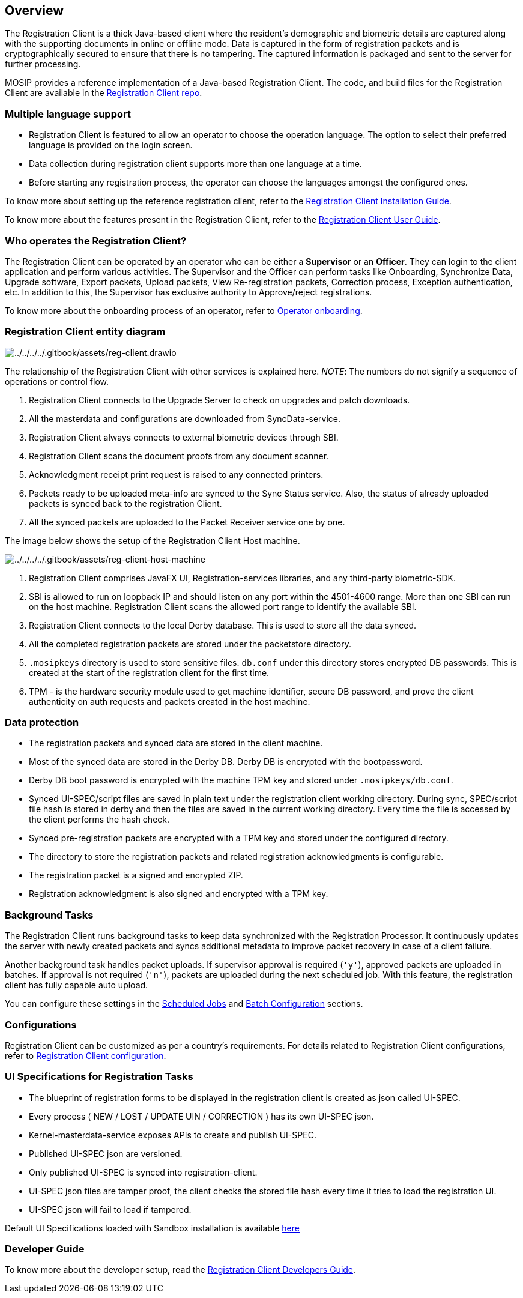 == Overview

The Registration Client is a thick Java-based client where the
resident’s demographic and biometric details are captured along with the
supporting documents in online or offline mode. Data is captured in the
form of registration packets and is cryptographically secured to ensure
that there is no tampering. The captured information is packaged and
sent to the server for further processing.

MOSIP provides a reference implementation of a Java-based Registration
Client. The code, and build files for the Registration Client are
available in the
https://github.com/mosip/registration-client[Registration Client repo].

=== Multiple language support

* Registration Client is featured to allow an operator to choose the
operation language. The option to select their preferred language is
provided on the login screen.
* Data collection during registration client supports more than one
language at a time.
* Before starting any registration process, the operator can choose the
languages amongst the configured ones.

To know more about setting up the reference registration client, refer
to the
https://docs.mosip.io/1.2.0/modules/registration-client/registration-client-installation-guide[Registration
Client Installation Guide].

To know more about the features present in the Registration Client,
refer to the
https://docs.mosip.io/1.2.0/modules/registration-client/registration-client-user-guide[Registration
Client User Guide].

=== Who operates the Registration Client?

The Registration Client can be operated by an operator who can be either
a *Supervisor* or an *Officer*. They can login to the client application
and perform various activities. The Supervisor and the Officer can
perform tasks like Onboarding, Synchronize Data, Upgrade software,
Export packets, Upload packets, View Re-registration packets, Correction
process, Exception authentication, etc. In addition to this, the
Supervisor has exclusive authority to Approve/reject registrations.

To know more about the onboarding process of an operator, refer to
link:../deploy/operator-onboarding.md[Operator onboarding].

=== Registration Client entity diagram

image:../../../../.gitbook/assets/reg-client.drawio.png[../../../../.gitbook/assets/reg-client.drawio]

The relationship of the Registration Client with other services is
explained here. _NOTE_: The numbers do not signify a sequence of
operations or control flow.

[arabic]
. Registration Client connects to the Upgrade Server to check on
upgrades and patch downloads.
. All the masterdata and configurations are downloaded from
SyncData-service.
. Registration Client always connects to external biometric devices
through SBI.
. Registration Client scans the document proofs from any document
scanner.
. Acknowledgment receipt print request is raised to any connected
printers.
. Packets ready to be uploaded meta-info are synced to the Sync Status
service. Also, the status of already uploaded packets is synced back to
the registration Client.
. All the synced packets are uploaded to the Packet Receiver service one
by one.

The image below shows the setup of the Registration Client Host machine.

image:../../../../.gitbook/assets/reg-client-host-machine.png[../../../../.gitbook/assets/reg-client-host-machine]

[arabic]
. Registration Client comprises JavaFX UI, Registration-services
libraries, and any third-party biometric-SDK.
. SBI is allowed to run on loopback IP and should listen on any port
within the 4501-4600 range. More than one SBI can run on the host
machine. Registration Client scans the allowed port range to identify
the available SBI.
. Registration Client connects to the local Derby database. This is used
to store all the data synced.
. All the completed registration packets are stored under the
packetstore directory.
. `.mosipkeys` directory is used to store sensitive files. `db.conf`
under this directory stores encrypted DB passwords. This is created at
the start of the registration client for the first time.
. TPM - is the hardware security module used to get machine identifier,
secure DB password, and prove the client authenticity on auth requests
and packets created in the host machine.

=== Data protection

* The registration packets and synced data are stored in the client
machine.
* Most of the synced data are stored in the Derby DB. Derby DB is
encrypted with the bootpassword.
* Derby DB boot password is encrypted with the machine TPM key and
stored under `.mosipkeys/db.conf`.
* Synced UI-SPEC/script files are saved in plain text under the
registration client working directory. During sync, SPEC/script file
hash is stored in derby and then the files are saved in the current
working directory. Every time the file is accessed by the client
performs the hash check.
* Synced pre-registration packets are encrypted with a TPM key and
stored under the configured directory.
* The directory to store the registration packets and related
registration acknowledgments is configurable.
* The registration packet is a signed and encrypted ZIP.
* Registration acknowledgment is also signed and encrypted with a TPM
key.

=== Background Tasks

The Registration Client runs background tasks to keep data synchronized
with the Registration Processor. It continuously updates the server with
newly created packets and syncs additional metadata to improve packet
recovery in case of a client failure.

Another background task handles packet uploads. If supervisor approval
is required (`'y'`), approved packets are uploaded in batches. If
approval is not required (`'n'`), packets are uploaded during the next
scheduled job. With this feature, the registration client has fully
capable auto upload.

You can configure these settings in the
link:../deploy/registration-client-configuration.md#scheduled-jobs[Scheduled
Jobs] and
link:../deploy/registration-client-configuration.md#batch-size[Batch
Configuration] sections.

=== Configurations

Registration Client can be customized as per a country’s requirements.
For details related to Registration Client configurations, refer to
https://docs.mosip.io/1.2.0/modules/registration-client/registration-client-configuration[Registration
Client configuration].

=== UI Specifications for Registration Tasks

* The blueprint of registration forms to be displayed in the
registration client is created as json called UI-SPEC.
* Every process ( NEW / LOST / UPDATE UIN / CORRECTION ) has its own
UI-SPEC json.
* Kernel-masterdata-service exposes APIs to create and publish UI-SPEC.
* Published UI-SPEC json are versioned.
* Only published UI-SPEC is synced into registration-client.
* UI-SPEC json files are tamper proof, the client checks the stored file
hash every time it tries to load the registration UI.
* UI-SPEC json will fail to load if tampered.

Default UI Specifications loaded with Sandbox installation is available
https://github.com/mosip/mosip-infra/blob/1.2.0-rc2/deployment/v3/mosip/kernel/masterdata/xlsx/ui_spec.xlsx[here]

=== Developer Guide

To know more about the developer setup, read the
https://docs.mosip.io/1.2.0/modules/registration-client/registration-client-developers-guide[Registration
Client Developers Guide].
